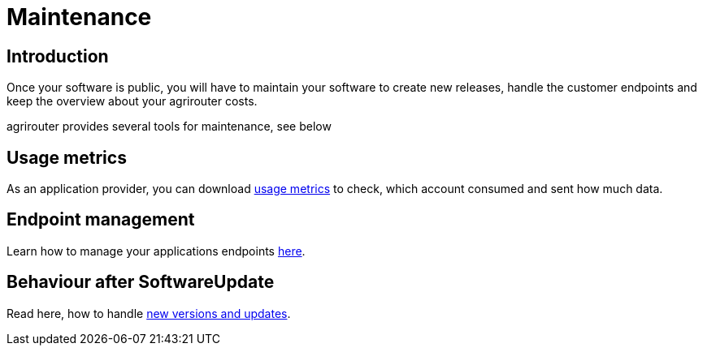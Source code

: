= Maintenance

== Introduction
Once your software is public, you will have to maintain your software to create new releases, handle the customer endpoints and keep the overview about your agrirouter costs.

agrirouter provides several tools for maintenance, see below

== Usage metrics

As an application provider, you can download xref:./usage-metrics.adoc[usage metrics] to check, which account consumed and sent how much data.


== Endpoint management

Learn how to manage your applications endpoints xref:./application-endpoint-management.adoc[here].

== Behaviour after SoftwareUpdate

Read here, how to handle xref:./update.adoc[new versions and updates].
